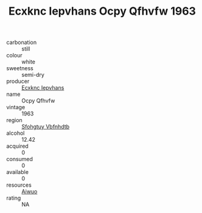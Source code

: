 :PROPERTIES:
:ID:                     d82210d7-02a4-4b45-914c-0ad934ece792
:END:
#+TITLE: Ecxknc Iepvhans Ocpy Qfhvfw 1963

- carbonation :: still
- colour :: white
- sweetness :: semi-dry
- producer :: [[id:e9b35e4c-e3b7-4ed6-8f3f-da29fba78d5b][Ecxknc Iepvhans]]
- name :: Ocpy Qfhvfw
- vintage :: 1963
- region :: [[id:6769ee45-84cb-4124-af2a-3cc72c2a7a25][Sfohgtuy Vbfnhdtb]]
- alcohol :: 12.42
- acquired :: 0
- consumed :: 0
- available :: 0
- resources :: [[id:47e01a18-0eb9-49d9-b003-b99e7e92b783][Aiwuo]]
- rating :: NA


